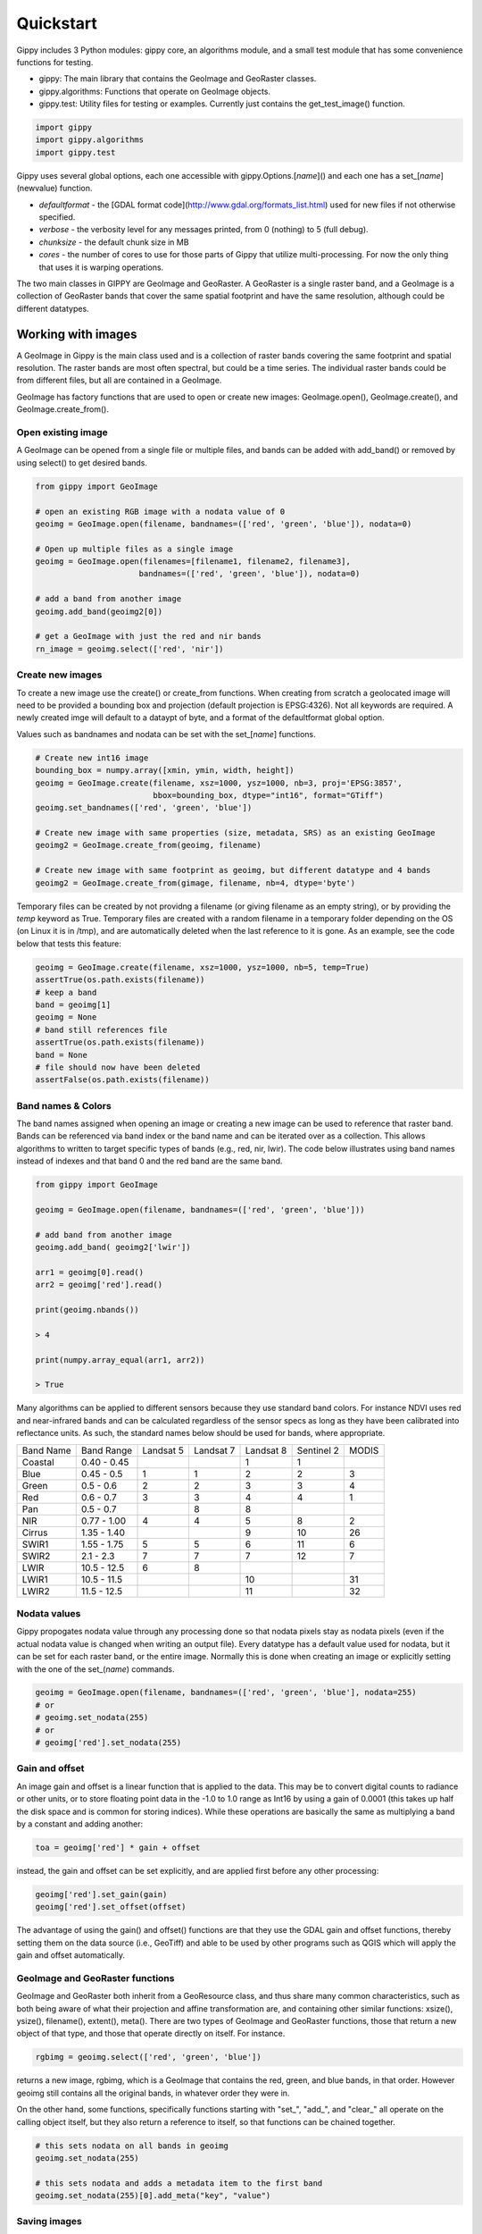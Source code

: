 Quickstart
++++++++++

Gippy includes 3 Python modules: gippy core, an algorithms module, and a small test module that has some convenience functions for testing.

- gippy: The main library that contains the GeoImage and GeoRaster classes.
- gippy.algorithms: Functions that operate on GeoImage objects.
- gippy.test: Utility files for testing or examples. Currently just contains the get_test_image() function.

.. code::

    import gippy
    import gippy.algorithms
    import gippy.test

Gippy uses several global options, each one accessible with gippy.Options.[*name*]() and each one has a set_[*name*](newvalue) function.

- *defaultformat* - the [GDAL format code](http://www.gdal.org/formats_list.html) used for new files if not otherwise specified.
- *verbose* - the verbosity level for any messages printed, from 0 (nothing) to 5 (full debug).
- *chunksize* - the default chunk size in MB
- *cores* - the number of cores to use for those parts of Gippy that utilize multi-processing. For now the only thing that uses it is warping operations.

The two main classes in GIPPY are GeoImage and GeoRaster. A GeoRaster is a single raster band, and a GeoImage is a collection of GeoRaster bands that cover the same spatial footprint and have the same resolution, although could be different datatypes.

Working with images
===================

A GeoImage in Gippy is the main class used and is a collection of raster bands covering the same footprint and spatial resolution. The raster bands are most often spectral, but could be a time series. The individual raster bands could be from different files, but all are contained in a GeoImage.

GeoImage has factory functions that are used to open or create new images: GeoImage.open(), GeoImage.create(), and GeoImage.create_from().

Open existing image
--------------------

A GeoImage can be opened from a single file or multiple files, and bands can be added with add_band() or removed by using select() to get desired bands.

.. code::

    from gippy import GeoImage

    # open an existing RGB image with a nodata value of 0
    geoimg = GeoImage.open(filename, bandnames=(['red', 'green', 'blue']), nodata=0)

    # Open up multiple files as a single image
    geoimg = GeoImage.open(filenames=[filename1, filename2, filename3],
                          bandnames=(['red', 'green', 'blue']), nodata=0)

    # add a band from another image
    geoimg.add_band(geoimg2[0])

    # get a GeoImage with just the red and nir bands
    rn_image = geoimg.select(['red', 'nir'])

Create new images
-----------------

To create a new image use the create() or create_from functions. When creating from scratch a geolocated image will need to be provided a bounding box and projection (default projection is EPSG:4326). Not all keywords are required. A newly created imge will default to a dataypt of byte, and a format of the defaultformat global option.

Values such as bandnames and nodata can be set with the set_[*name*] functions.

.. code::

    # Create new int16 image
    bounding_box = numpy.array([xmin, ymin, width, height])
    geoimg = GeoImage.create(filename, xsz=1000, ysz=1000, nb=3, proj='EPSG:3857',
                             bbox=bounding_box, dtype="int16", format="GTiff")
    geoimg.set_bandnames(['red', 'green', 'blue'])

    # Create new image with same properties (size, metadata, SRS) as an existing GeoImage
    geoimg2 = GeoImage.create_from(geoimg, filename)

    # Create new image with same footprint as geoimg, but different datatype and 4 bands
    geoimg2 = GeoImage.create_from(gimage, filename, nb=4, dtype='byte')

Temporary files can be created by not providng a filename (or giving filename as an empty string), or by providing the *temp* keyword as True. Temporary files are created with a random filename in a temporary folder depending on the OS (on Linux it is in /tmp), and are automatically deleted when the last reference to it is gone. As an example, see the code below that tests this feature:

.. code::

    geoimg = GeoImage.create(filename, xsz=1000, ysz=1000, nb=5, temp=True)
    assertTrue(os.path.exists(filename))
    # keep a band
    band = geoimg[1]
    geoimg = None
    # band still references file
    assertTrue(os.path.exists(filename))
    band = None
    # file should now have been deleted
    assertFalse(os.path.exists(filename))

Band names & Colors
-------------------

The band names assigned when opening an image or creating a new image can be used to reference that raster band. Bands can be referenced via band index or the band name and can be iterated over as a collection. This allows algorithms to written to target specific types of bands (e.g., red, nir, lwir). The code below illustrates using band names instead of indexes and that band 0 and the red band are the same band.

.. code::

    from gippy import GeoImage

    geoimg = GeoImage.open(filename, bandnames=(['red', 'green', 'blue']))
    
    # add band from another image
    geoimg.add_band( geoimg2['lwir'])

    arr1 = geoimg[0].read()
    arr2 = geoimg['red'].read()

    print(geoimg.nbands())

    > 4 

    print(numpy.array_equal(arr1, arr2))

    > True

Many algorithms can be applied to different sensors because they use standard band colors. For instance NDVI uses red and near-infrared bands and can be calculated regardless of the sensor specs as long as they have been calibrated into reflectance units. As such, the standard names below should be used for bands, where appropriate.

========= =========== ========== ========== ========= ========== =====
Band Name Band Range  Landsat 5  Landsat 7  Landsat 8 Sentinel 2 MODIS 
--------- ----------- ---------- ---------- --------- ---------- -----
Coastal   0.40 - 0.45                        1         1                
Blue      0.45 - 0.5   1          1          2         2           3    
Green     0.5 - 0.6    2          2          3         3           4    
Red       0.6 - 0.7    3          3          4         4           1    
Pan       0.5 - 0.7               8          8                          
NIR       0.77 - 1.00  4          4          5         8           2    
Cirrus    1.35 - 1.40                        9         10          26   
SWIR1     1.55 - 1.75  5          5          6         11          6    
SWIR2     2.1 - 2.3    7          7          7         12          7    
LWIR      10.5 - 12.5  6          8                                      
LWIR1     10.5 - 11.5                        10                     31   
LWIR2     11.5 - 12.5                        11                     32
========= =========== ========== ========== ========= ========== =====

Nodata values
-------------

Gippy propogates nodata value through any processing done so that nodata pixels stay as nodata pixels (even if the actual nodata value is changed when writing an output file). Every datatype has a default value used for nodata, but it can be set for each raster band, or the entire image. Normally this is done when creating an image or explicitly setting with the one of the set_(*name*) commands.

.. code::

    geoimg = GeoImage.open(filename, bandnames=(['red', 'green', 'blue'], nodata=255)
    # or
    # geoimg.set_nodata(255)
    # or
    # geoimg['red'].set_nodata(255)

Gain and offset
---------------

An image gain and offset is a linear function that is applied to the data. This may be to convert digital counts to radiance or other units, or to store floating point data in the -1.0 to 1.0 range as Int16 by using a gain of 0.0001 (this takes up half the disk space and is common for storing indices). While these operations are basically the same as multiplying a band by a constant and adding another:

.. code::

    toa = geoimg['red'] * gain + offset

instead, the gain and offset can be set explicitly, and are applied first before any other processing:

.. code::

    geoimg['red'].set_gain(gain)
    geoimg['red'].set_offset(offset)

The advantage of using the gain() and offset() functions are that they use the GDAL gain and offset functions, thereby setting them on the data source (i.e., GeoTiff) and able to be used by other programs such as QGIS which will apply the gain and offset automatically.

GeoImage and GeoRaster functions
--------------------------------

GeoImage and GeoRaster both inherit from a GeoResource class, and thus share many common characteristics, such as both being aware of what their projection and affine transformation are, and containing other similar functions: xsize(), ysize(), filename(), extent(), meta(). There are two types of GeoImage and GeoRaster functions, those that return a new object of that type, and those that operate directly on itself. For instance.

.. code::

    rgbimg = geoimg.select(['red', 'green', 'blue'])

returns a new image, rgbimg, which is a GeoImage that contains the red, green, and blue bands, in that order. However geoimg still contains all the original bands, in whatever order they were in. 

On the other hand, some functions, specifically functions starting with "set_", "add_", and "clear_" all operate on the calling object itself, but they also return a reference to itself, so that functions can be chained together.

.. code::

    # this sets nodata on all bands in geoimg
    geoimg.set_nodata(255)

    # this sets nodata and adds a metadata item to the first band
    geoimg.set_nodata(255)[0].add_meta("key", "value")


Saving images
-------------

Images can be saved as new files using the save() function. The resulting file will have all the same metadata and number of bands, but with all processing applied. The datatype of the new image will be the same as the old one unless the dtype keyword is provided. Note that providing the dtype keyword does not scale the values however, it is up to the user to scale values to the desired range to match the output file created. Use the GeoImage.autoscale() function to automatically scale all bands, or use the GeoRaster.scale() function on each band to specify the input and output ranges.

.. code::

    # scale image and save to new file
    geoimg.autoscale(1, 255).save(filename, dtype='byte')

Images can also be warped to a new projection, which is saved as a new file. The provided proj string can be anything recognized by GDAL: an EPSG code, a proj string, or even a filename containing WKT of the projection. Resolution is in the same units as the new projection and must be provided (they default to 1.0 which will likely not be what is wanted).

.. code::
    geoimg.warp(filename, proj='EPSG:3857', xres=30.0, yres=30.0)

If a geometric feature (see Working with vectors) is provided, the resulting file will be clipped to that feature or, if crop set to True, it will be clipped to the intersection of the feature and current extent.

.. code::
    geoimg.warp(filename, feature=geovec[0], crop=True, proj='EPSG:3857', xres=30.0, yres=30.0, interpolation=1)

Interpolation can either be 0-nearest neighbor (default), 1-bilinear, 2-cubic convolution. 


Working with bands
==================

Most processing occurs on individual bands, which as seen above, can be referenced by band index (0-based) or by band name. A GeoRaster cannot be created on it's own, it is always a member of a GeoImage. GeoRaster has a variety of processing functions, all basic mathematical operators, logical and bitwise operators, among others.

Bands can be treated as any other single entity, and processing applied to a raster band, as per the convention explained above, returns a new raster band. To apply processing to a band directly in an image, simply replace that band with the returned band with processing applied:

.. code::

    geoimg['red'] = geoimg['red'] + 7
    geoimg['red'] = geoimg['red'].sqrt()

The red band is now processed by adding 7, then taking the square root. As another example, to convert a landsat-7 ETM+ image from radiance to top of the atmosphere reflectance, where theta is the solar zenith angle and sundist is the earth-sun distance:

    green_toa = img['green'] * (1.0 / ((1812.0 * numpy.cos(theta)) / (numpy.pi * sundist * sundist)))

The 1812.0 is the exoatmospheric solar irradiance for the green band, as given in the [Landsat handbook](http://landsathandbook.gsfc.nasa.gov/data_prod/prog_sect11_3.html). 

This green_toa band can then be further processed, but none of the calculations anywhere in the chain will be performed until a read is requested through the read() or save() functions.

    # get a numpy array of the byte scaled green TOA reflectance
    green = green_toa.autoscale(1, 255).read().astype('byte')

Masks
-----

A mask is not a special entity, any GeoRaster can act like a mask where 0 is off (invalid, or masked), and non-zero is on (valid). Masks can be added to a GeoRaster, in which case any subsequent processing will respect the mask values.

.. code::

    # calculate the stats of the blue band where red > 0.5
    stats = geoimg['blue'].add_mask(geoimg['red'] > 0.5).stats()

Multiple masks can be added using the add_mask() function, while all masks can be cleared using clear_masks(). The mask can itself have other processing applied to it, which will be done, in chunks, when it is read for the purpose of applying the mask.


GeoRaster processing functions
------------------------------

These processing functions all operator on a raster band and return a raster band. They are pointwise operations, where the output, if read, will be of the same size as the input.

Arithmetic
    +, -, *, /

Logical
    >, >=, <, <=, ==

Bitwise
    bxor (XOR)

Filters
    convolve, laplacian

Exponential
    pow, sqrt, log, log10, exp

Trigonometric
    cos, sin, tan, acos, asin, atan, cosh, sinh, tang, sinc

Other
    min (pointwise min), max (pointwise max), abs, sign

Statistical functions
---------------------

In addition to the processing functions, there are several functions for calculating band statistics.

stats()
    Calculate and return array of image statistics: min, max, mean, stddev, skewness, kurtosis

histogram(bins=100, normalize=true, cumulative=false)
    The histogram, or cumulative histogram. If normalized the sum of all frequencies will be 1.0

percentile(p)
    Calculate the pixel value for this percentile (uses the cumulative distribution histogram)


Reading and Chunking
====================

The read function can be called on a GeoRaster, in which case a 2d array is returned, or on a GeoImage, which will return a 3d array. The read() function takes in an optional chunk, and if not provided will default to the entire image. 

When using a Gippy algorithm or save() function, the image is automatically chunked up into pieces no larger than a default chunk size and the processing applied in pieces. To write code that uses numpy but also utilizes chunking, use the GeoImage.chunks() function to generate a collection of chunks that cover the image. The total number of chunks can be specified, as can a padding factor to mitigate border effects in the case of local area operations.

.. code::

    for ch in geoimg.chunks(numchunks=100):
        arr = geoimg['red'].read(chunk=ch)
        # do something with this chunk and write it back
        geoimg['red'].write(arr, chunk=ch)

When data is actually read by the user it is returned as a numpy array, and numpy arrays may be passed into the GeoImage.write() function. If the number of chunks is not specified they are calculated to be no larger than a default chunk size, given in MB. This chunk size can be set in gippy's global options.

There are some other read type functions that also take in a chunksize. The data_mask() and nodata_mask() return an array of 0 and 1 indicating where data is and where nodata is, respectively. The read_raw() function reads the data as it is stored, but without applying any gain, offset, or processing.


Working with vectors
====================

Gippy provides basic support for vector data, following the same concept as a GeoImage, where a GeoVector is a container class for GeoFeature objects. Any OGR datasource can be opened as a GeoVector, is iterable, and features can be indexed.

.. code::

    from gippy import GeoVector

    geovec = GeoVector(filename)

    # this is the extent of all features
    full_extent = geovec.extent()

    # this is the extent of the first feature
    f0_extent = geovec[0].extent()

The GeoVector and GeoFeature are not fully featured, and are more designed as supporting classes for raster operations (e.g., warping), rather than providing extensive vector support on their own, as there are other vector libraries for more general use.
